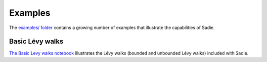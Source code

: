 ========
Examples
========

The `examples/ folder <https://github.com/chrisvoncsefalvay/sadie/tree/master/examples>`_ contains a growing number of examples that illustrate the capabilities of Sadie.

Basic Lévy walks
----------------

`The Basic Levy walks notebook <https://github.com/chrisvoncsefalvay/sadie/blob/master/examples/Basic%20Levy%20walks.ipynb>`_ illustrates the Lévy walks (bounded and unbounded Lévy walks) included with Sadie.

